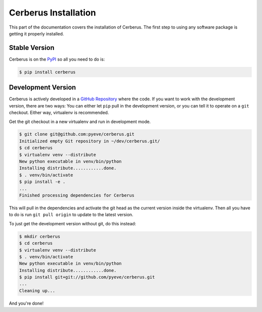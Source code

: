Cerberus Installation
=====================

This part of the documentation covers the installation of Cerberus. The first
step to using any software package is getting it properly installed.


Stable Version
--------------

Cerberus is on the PyPI_ so all you need to do is:

.. code-block:: console

    $ pip install cerberus


Development Version
-------------------

Cerberus is actively developed in a `GitHub Repository`_ where the code. If you
want to work with the development version, there are two ways: You can either
let ``pip`` pull in the development version, or you can tell it to operate on a
``git`` checkout. Either way, virtualenv is recommended.

Get the git checkout in a new virtualenv and run in development mode.

.. code-block:: console

    $ git clone git@github.com:pyeve/cerberus.git
    Initialized empty Git repository in ~/dev/cerberus.git/
    $ cd cerberus
    $ virtualenv venv --distribute
    New python executable in venv/bin/python
    Installing distribute............done.
    $ . venv/bin/activate
    $ pip install -e .
    ...
    Finished processing dependencies for Cerberus

This will pull in the dependencies and activate the git head as the current
version inside the virtualenv.  Then all you have to do is run ``git pull
origin`` to update to the latest version.

To just get the development version without git, do this instead:

.. code-block:: console

    $ mkdir cerberus
    $ cd cerberus
    $ virtualenv venv --distribute
    $ . venv/bin/activate
    New python executable in venv/bin/python
    Installing distribute............done.
    $ pip install git+git://github.com/pyeve/cerberus.git
    ...
    Cleaning up...

And you're done!


.. _GitHub Repository: https://github.com/pyeve/cerberus
.. _PyPI: https://pypi.org/project/Cerberus
